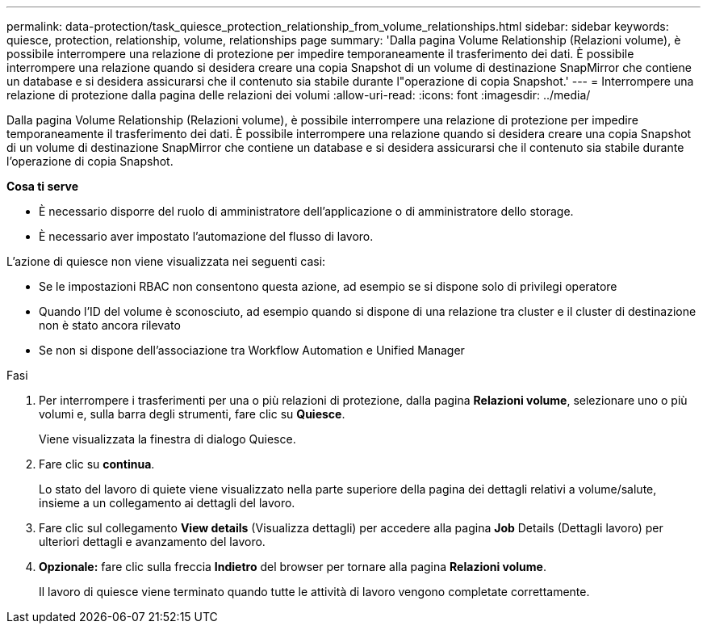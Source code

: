 ---
permalink: data-protection/task_quiesce_protection_relationship_from_volume_relationships.html 
sidebar: sidebar 
keywords: quiesce, protection, relationship, volume, relationships page 
summary: 'Dalla pagina Volume Relationship (Relazioni volume), è possibile interrompere una relazione di protezione per impedire temporaneamente il trasferimento dei dati. È possibile interrompere una relazione quando si desidera creare una copia Snapshot di un volume di destinazione SnapMirror che contiene un database e si desidera assicurarsi che il contenuto sia stabile durante l"operazione di copia Snapshot.' 
---
= Interrompere una relazione di protezione dalla pagina delle relazioni dei volumi
:allow-uri-read: 
:icons: font
:imagesdir: ../media/


[role="lead"]
Dalla pagina Volume Relationship (Relazioni volume), è possibile interrompere una relazione di protezione per impedire temporaneamente il trasferimento dei dati. È possibile interrompere una relazione quando si desidera creare una copia Snapshot di un volume di destinazione SnapMirror che contiene un database e si desidera assicurarsi che il contenuto sia stabile durante l'operazione di copia Snapshot.

*Cosa ti serve*

* È necessario disporre del ruolo di amministratore dell'applicazione o di amministratore dello storage.
* È necessario aver impostato l'automazione del flusso di lavoro.


L'azione di quiesce non viene visualizzata nei seguenti casi:

* Se le impostazioni RBAC non consentono questa azione, ad esempio se si dispone solo di privilegi operatore
* Quando l'ID del volume è sconosciuto, ad esempio quando si dispone di una relazione tra cluster e il cluster di destinazione non è stato ancora rilevato
* Se non si dispone dell'associazione tra Workflow Automation e Unified Manager


.Fasi
. Per interrompere i trasferimenti per una o più relazioni di protezione, dalla pagina *Relazioni volume*, selezionare uno o più volumi e, sulla barra degli strumenti, fare clic su *Quiesce*.
+
Viene visualizzata la finestra di dialogo Quiesce.

. Fare clic su *continua*.
+
Lo stato del lavoro di quiete viene visualizzato nella parte superiore della pagina dei dettagli relativi a volume/salute, insieme a un collegamento ai dettagli del lavoro.

. Fare clic sul collegamento *View details* (Visualizza dettagli) per accedere alla pagina *Job* Details (Dettagli lavoro) per ulteriori dettagli e avanzamento del lavoro.
. *Opzionale:* fare clic sulla freccia *Indietro* del browser per tornare alla pagina *Relazioni volume*.
+
Il lavoro di quiesce viene terminato quando tutte le attività di lavoro vengono completate correttamente.


